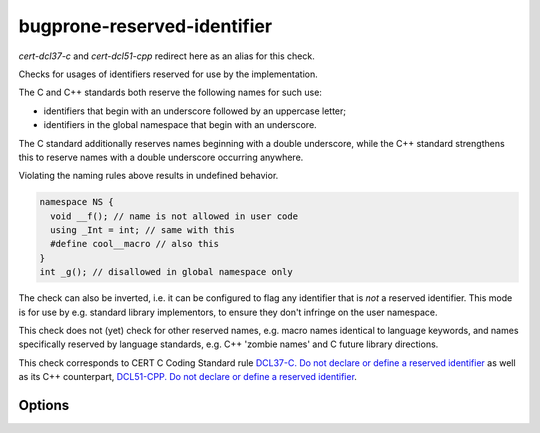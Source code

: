 .. title:: clang-tidy - bugprone-reserved-identifier

bugprone-reserved-identifier
============================

`cert-dcl37-c` and `cert-dcl51-cpp` redirect here as an alias for this check.

Checks for usages of identifiers reserved for use by the implementation.

The C and C++ standards both reserve the following names for such use:

- identifiers that begin with an underscore followed by an uppercase letter;
- identifiers in the global namespace that begin with an underscore.

The C standard additionally reserves names beginning with a double underscore,
while the C++ standard strengthens this to reserve names with a double
underscore occurring anywhere.

Violating the naming rules above results in undefined behavior.

.. code-block:: c++

  namespace NS {
    void __f(); // name is not allowed in user code
    using _Int = int; // same with this
    #define cool__macro // also this
  }
  int _g(); // disallowed in global namespace only

The check can also be inverted, i.e. it can be configured to flag any
identifier that is *not* a reserved identifier. This mode is for use by e.g.
standard library implementors, to ensure they don't infringe on the user
namespace.

This check does not (yet) check for other reserved names, e.g. macro names
identical to language keywords, and names specifically reserved by language
standards, e.g. C++ 'zombie names' and C future library directions.

This check corresponds to CERT C Coding Standard rule `DCL37-C. Do not declare
or define a reserved identifier
<https://wiki.sei.cmu.edu/confluence/display/c/DCL37-C.+Do+not+declare+or+define+a+reserved+identifier>`_
as well as its C++ counterpart, `DCL51-CPP. Do not declare or define a reserved
identifier
<https://wiki.sei.cmu.edu/confluence/display/cplusplus/DCL51-CPP.+Do+not+declare+or+define+a+reserved+identifier>`_.

Options
-------

.. option:: Invert

   If `true`, inverts the check, i.e. flags names that are not reserved.
   Default is `false`.

.. option:: AllowedIdentifiers

   Semicolon-separated list of regular expressions that the check ignores. Default is an
   empty list.
